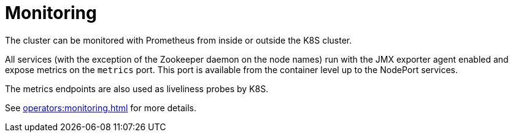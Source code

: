 = Monitoring

The cluster can be monitored with Prometheus from inside or outside the K8S cluster.

All services (with the exception of the Zookeeper daemon on the node names) run with the JMX exporter agent enabled and expose metrics on the `metrics` port. This port is available from the container level up to the NodePort services.

The metrics endpoints are also used as liveliness probes by K8S.

See xref:operators:monitoring.adoc[] for more details.
